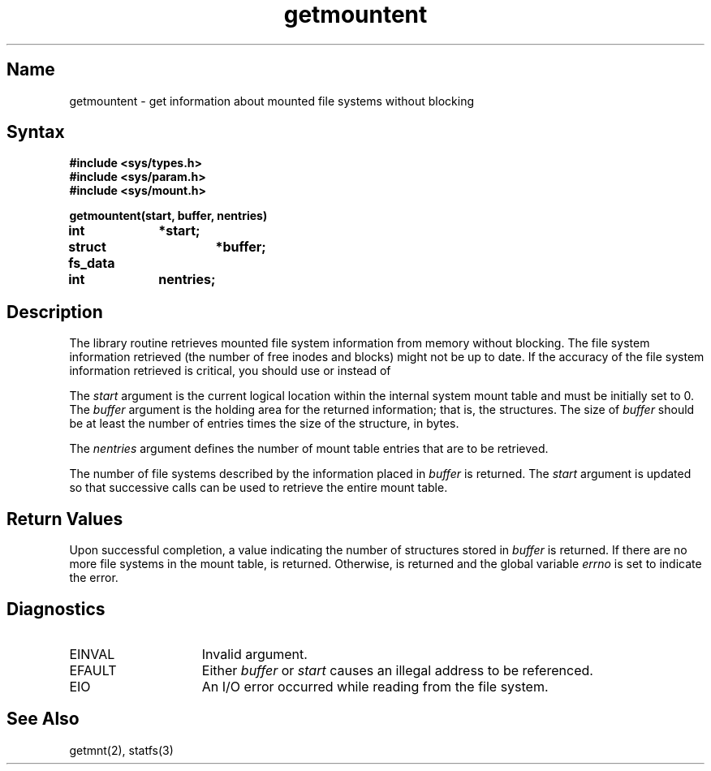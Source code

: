 .\" SCCSID: @(#)getmountent.3	8.1	9/11/90
.TH getmountent 3
.SH Name
getmountent \- get information about mounted file systems without blocking
.SH Syntax
.nf
.ft B
#include <sys/types.h>
#include <sys/param.h>
#include <sys/mount.h>
.PP
.ft B
getmountent(start, buffer, nentries)
int 		*start;
struct fs_data	*buffer;
int		 nentries;
.fi
.SH Description
.NXR "getmountent subroutine"
.NXA "getmountent subroutine" "statfs subroutine"
.NXR "file system" "getting information on mounted"
The
.PN getmountent
library routine retrieves mounted file system information
from memory without blocking.
The file system information retrieved
(the number of free inodes and blocks)
might not be up to date.
If the accuracy of the file system information retrieved is critical,
you should use
.PN statfs
or
.PN getmnt
instead of
.PN getmountent .
.PP
The 
.I start
argument is the current logical location within the
internal system mount table and
must be initially set to 0.
The
.I buffer
argument is the holding area for the returned information;
that is,
the
.PN fs_data
structures.
The size of
.I buffer
should be at least the number of entries
times the size of the
.PN fs_data
structure,
in bytes.

The
.I nentries
argument defines the number of mount table entries that are to
be retrieved.
.PP
The number of file systems described by the information placed in
.I buffer
is returned.
The
.I start
argument is updated so that successive calls can be used to retrieve
the entire mount table.
.PP
.SH Return Values
.PP
Upon successful completion, a value indicating the number of
.PN struct
.PN fs_data
structures stored in
.I buffer
is returned.
If there are no more file systems in the mount table,
.PN 0
is returned.
Otherwise,
.PN \-1
is returned and the global variable
.I errno
is set to indicate the error.
.\" .LP
.\" Upon successful completion,
.\" a value of 1 is returned.
.\" Otherwise,
.\" .PN \-1
.\" is returned and the variable
.\" .I errno
.\" is set to indicate the error.
.PP
.SH Diagnostics
.\" .TP 15
.\" ENOTDIR
.\" A component of the path prefix of
.\" .I path
.\" is not a directory.
.TP 15
EINVAL
Invalid argument.
.\" .TP 15
.\" ENAMETOOLONG
.\" The length of a component of
.\" .I path
.\" exceeds 255 characters,
.\" or the length of
.\" .I path
.\" exceeds 1023 characters.
.\" .TP 15
.\" ENOENT
.\" The file referred to by
.\" .I path
.\" does not exist.
.\" .TP 15
.\" EACCESS
.\" Search permission is denied for a component of the path prefix of
.\" .IR path .
.TP 15
.\" ELOOP
.\" Too many symbolic links were encountered in translating
.\" .IR path .
.TP 15
EFAULT
Either
.I buffer
or
.I start
causes an illegal address to be referenced.
.TP 15
EIO
An I/O error occurred while reading from the file system.
.SH See Also
getmnt(2), statfs(3)
